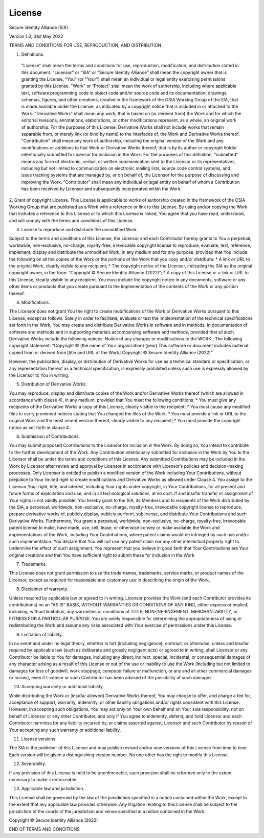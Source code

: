 License
=======

Secure Identity Alliance (SIA)

Version 1.0, 31st May 2022

TERMS AND CONDITIONS FOR USE, REPRODUCTION, AND DISTRIBUTION

1. Definitions.

 "License" shall mean the terms and conditions for use, reproduction, modification, and distribution stated in this document.
 "Licensor" or “SIA” or “Secure Identity Alliance” shall mean the copyright owner that is granting the License.
 "You" (or "Your") shall mean an individual or legal entity exercising permissions granted by this License.
 "Work" or “Project” shall mean the work of authorship, including where applicable text, software programming code in object code and/or source code and its documentation, drawings, schemas, figures, and other creations, created in the framework of the OSIA Working Group of the SIA, that is made available under the License, as indicated by a copyright notice that is included in or attached to the Work.
 "Derivative Works" shall mean any work, that is based on (or derived from) the Work and for which the editorial revisions, annotations, elaborations, or other modifications represent, as a whole, an original work of authorship. For the purposes of this License, Derivative Works shall not include works that remain separable from, or merely link (or bind by name) to the interfaces of, the Work and Derivative Works thereof.
 "Contribution" shall mean any work of authorship, including the original version of the Work and any modifications or additions to that Work or Derivative Works thereof, that is by its author or copyright holder intentionally submitted to Licensor for inclusion in the Work. For the purposes of this definition, "submitted" means any form of electronic, verbal, or written communication sent to the Licensor or its representatives, including but not limited to communication on electronic mailing lists, source code control systems, and issue tracking systems that are managed by, or on behalf of, the Licensor for the purpose of discussing and improving the Work.
 "Contributor" shall mean any individual or legal entity on behalf of whom a Contribution has been received by Licensor and subsequently incorporated within the Work.

2.  Grant of copyright License.
This License is applicable to works of authorship created in the framework of the OSIA Working Group that are published as a Work with a reference or link to this License.
By using and/or copying the Work that includes a reference to this License or to which this License is linked, You agree that you have read, understood, and will comply with the terms and conditions of this License.

3. License to reproduce and distribute the unmodified Work.

Subject to the terms and conditions of this License, the Licensor and each Contributor hereby grants to You a perpetual, worldwide, non-exclusive, no-charge, royalty-free, irrevocable copyright license to reproduce, evaluate, test, reference, implement, display and distribute the unmodified Work, in any medium and for any purpose, provided that You include the following on all the copies of the Work or the portions of the Work that you copy and/or distribute:
* A link or URL to the original Work, clearly visible to any recipient;
* The copyright notice of the Licensor, indicating the SIA as the original copyright owner, in the form: “Copyright © Secure Identity Alliance (2022)”;
* A copy of this License or a link or URL to this License, clearly visible to any recipient.
You must include the copyright notice in any documents, software or any other items or products that you create pursuant to the implementation of the contents of the Work or any portion thereof.

4. Modifications.

The Licensor does not grant You the right to create modifications of the Work or Derivative Works pursuant to this License, except as follows.
Solely in order to facilitate, evaluate or test the implementation of the technical specifications set forth in the Work, You may create and distribute Derivative Works in software and in methods, in documentation of software and methods and in supporting materials accompanying software and methods, provided that all such Derivative Works include the following notices:
Notice of any changes or modifications to the WORK ;
The following copyright statement:
“Copyright © (the name of Your organization) (year)
This software or document includes material copied from or derived from [title and URL of the Work]
Copyright © Secure Identity Alliance (2022)”

However, the publication, display, or distribution of Derivative Works for use as a technical standard or specification, or any representation thereof as a technical specification, is expressly prohibited unless such use is expressly allowed by the Licensor to You in writing.

5. Distribution of Derivative Works.

You may reproduce, display and distribute copies of the Work and/or Derivative Works thereof (which are allowed in accordance with clause 4), in any medium, provided that You meet the following conditions:
* You must give any recipients of the Derivative Works a copy of this License, clearly visible to the recipient;
* You must cause any modified files to carry prominent notices stating that You changed the files of the Work.
* You must provide a link or URL to the original Work and the most recent version thereof, clearly visible to any recipient;
* You must provide the copyright notice as set forth in clause 4.

6. Submission of Contributions.

You may submit proposed Contributions to the Licensor for inclusion in the Work. By doing so, You intend to contribute to the further development of the Work.
Any Contribution intentionally submitted for inclusion in the Work by You to the Licensor shall be under the terms and conditions of this License. Any submitted Contributions may be included in the Work by Licensor after review and approval by Licensor in accordance with Licensor’s policies and decision-making processes. Only Licensor is entitled to publish a modified version of the Work including Your Contributions, without prejudice to Your limited right to create modifications and Derivative Works as allowed under Clause 4.
You assign to the Licensor Your right, title, and interest, including Your rights under copyright, in Your Contributions, for all present and future forms of exploitation and use, and in all technological solutions, at no cost.
If and insofar transfer or assignment of Your rights is not validly possible, You hereby grant to the SIA, its Members and to recipients of the Work distributed by the SIA, a perpetual, worldwide, non-exclusive, no-charge, royalty-free, irrevocable copyright license to reproduce, prepare derivative works of, publicly display, publicly perform, sublicense, and distribute Your Contributions and such Derivative Works. Furthermore, You grant a perpetual, worldwide, non-exclusive, no-charge, royalty-free, irrevocable patent license to make, have made, use, sell, lease, or otherwise convey or make available the Work and implementations of the Work, including Your Contributions, where patent claims would be infringed by such use and/or such implementation. You declare that You will not use any patent claim nor any other intellectual property right to undermine the effect of such assignment.
You represent that you believe in good faith that Your Contributions are Your original creations and that You have sufficient right to submit these for inclusion in the Work.

7. Trademarks.

This License does not grant permission to use the trade names, trademarks, service marks, or product names of the Licensor, except as required for reasonable and customary use in describing the origin of the Work.

8. Disclaimer of warranty.

Unless required by applicable law or agreed to in writing, Licensor provides the Work (and each Contributor provides its contributions) on an "AS IS" BASIS, WITHOUT WARRANTIES OR CONDITIONS OF ANY KIND, either express or implied, including, without limitation, any warranties or conditions of TITLE, NON-INFRINGEMENT, MERCHANTABILITY, or FITNESS FOR A PARTICULAR PURPOSE. You are solely responsible for determining the appropriateness of using or redistributing the Work and assume any risks associated with Your exercise of permissions under this License.

9. Limitation of liability.

In no event and under no legal theory, whether in tort (including negligence), contract, or otherwise, unless and insofar required by applicable law (such as deliberate and grossly negligent acts) or agreed to in writing, shall Licensor or any Contributor be liable to You for damages, including any direct, indirect, special, incidental, or consequential damages of any character arising as a result of this License or out of the use or inability to use the Work (including but not limited to damages for loss of goodwill, work stoppage, computer failure or malfunction, or any and all other commercial damages or losses), even if Licensor or such Contributor has been advised of the possibility of such damages.

10. Accepting warranty or additional liability.

While distributing the Work or (insofar allowed) Derivative Works thereof, You may choose to offer, and charge a fee for, acceptance of support, warranty, indemnity, or other liability obligations and/or rights consistent with this License.
However, in accepting such obligations, You may act only on Your own behalf and on Your sole responsibility, not on behalf of Licensor or any other Contributor, and only if You agree to indemnify, defend, and hold Licensor and each Contributor harmless for any liability incurred by, or claims asserted against, Licensor and such Contributor by reason of Your accepting any such warranty or additional liability.

11. License versions.

The SIA is the publisher of this License and may publish revised and/or new versions of this License from time to time. Each version will be given a distinguishing version number. No one other has the right to modify this License.

12. Severability.

If any provision of this License is held to be unenforceable, such provision shall be reformed only to the extent necessary to make it enforceable.

13. Applicable law and jurisdiction.

This License shall be governed by the law of the jurisdiction specified in a notice contained within the Work, except to the extent that any applicable law provides otherwise. Any litigation relating to this License shall be subject to the jurisdiction of the courts of the jurisdiction and venue specified in a notice contained in the Work.


Copyright © Secure Identity Alliance (2022)


END OF TERMS AND CONDITIONS
